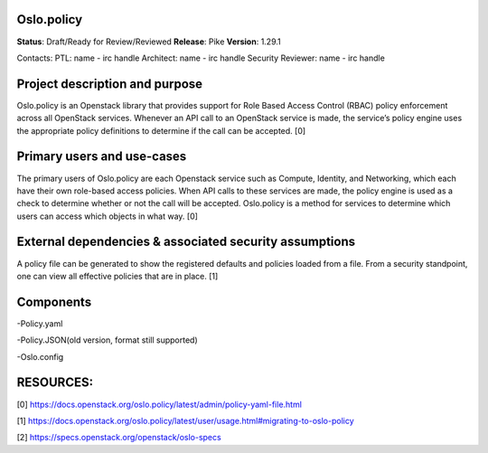 Oslo.policy
~~~~~~~~~~~

**Status**: Draft/Ready for Review/Reviewed
**Release**: Pike
**Version**: 1.29.1

Contacts:
PTL: name - irc handle
Architect: name - irc handle
Security Reviewer: name - irc handle

Project description and purpose
~~~~~~~~~~~~~~~~~~~~~~~~~~~
Oslo.policy is an Openstack library that provides support for Role Based Access Control (RBAC) policy enforcement
across all OpenStack services. Whenever an API call to an OpenStack service is made, the service’s policy engine uses
the appropriate policy definitions to determine if the call can be accepted. [0]

Primary users and use-cases
~~~~~~~~~~~~~~~~~~~~~~~~~
The primary users of Oslo.policy are each Openstack service such as Compute, Identity, and Networking, which each have
their own role-based access policies. When API calls to these services are made, the policy engine is used as a check
to determine whether or not the call will be accepted. Oslo.policy is a method for services to determine which users
can access which objects in what way. [0]

External dependencies & associated security assumptions
~~~~~~~~~~~~~~~~~~~~~~~~~~~~~~~~~~~~~~~~~~~~~~~~
A policy file can be generated to show the registered defaults and policies loaded from a file. From a security
standpoint, one can view all effective policies that are in place. [1]


Components
~~~~~~~~~~~~~~~~
-Policy.yaml

-Policy.JSON(old version, format still supported)

-Oslo.config




RESOURCES:
~~~~~~~~~~~
[0] https://docs.openstack.org/oslo.policy/latest/admin/policy-yaml-file.html

[1] https://docs.openstack.org/oslo.policy/latest/user/usage.html#migrating-to-oslo-policy

[2] https://specs.openstack.org/openstack/oslo-specs
